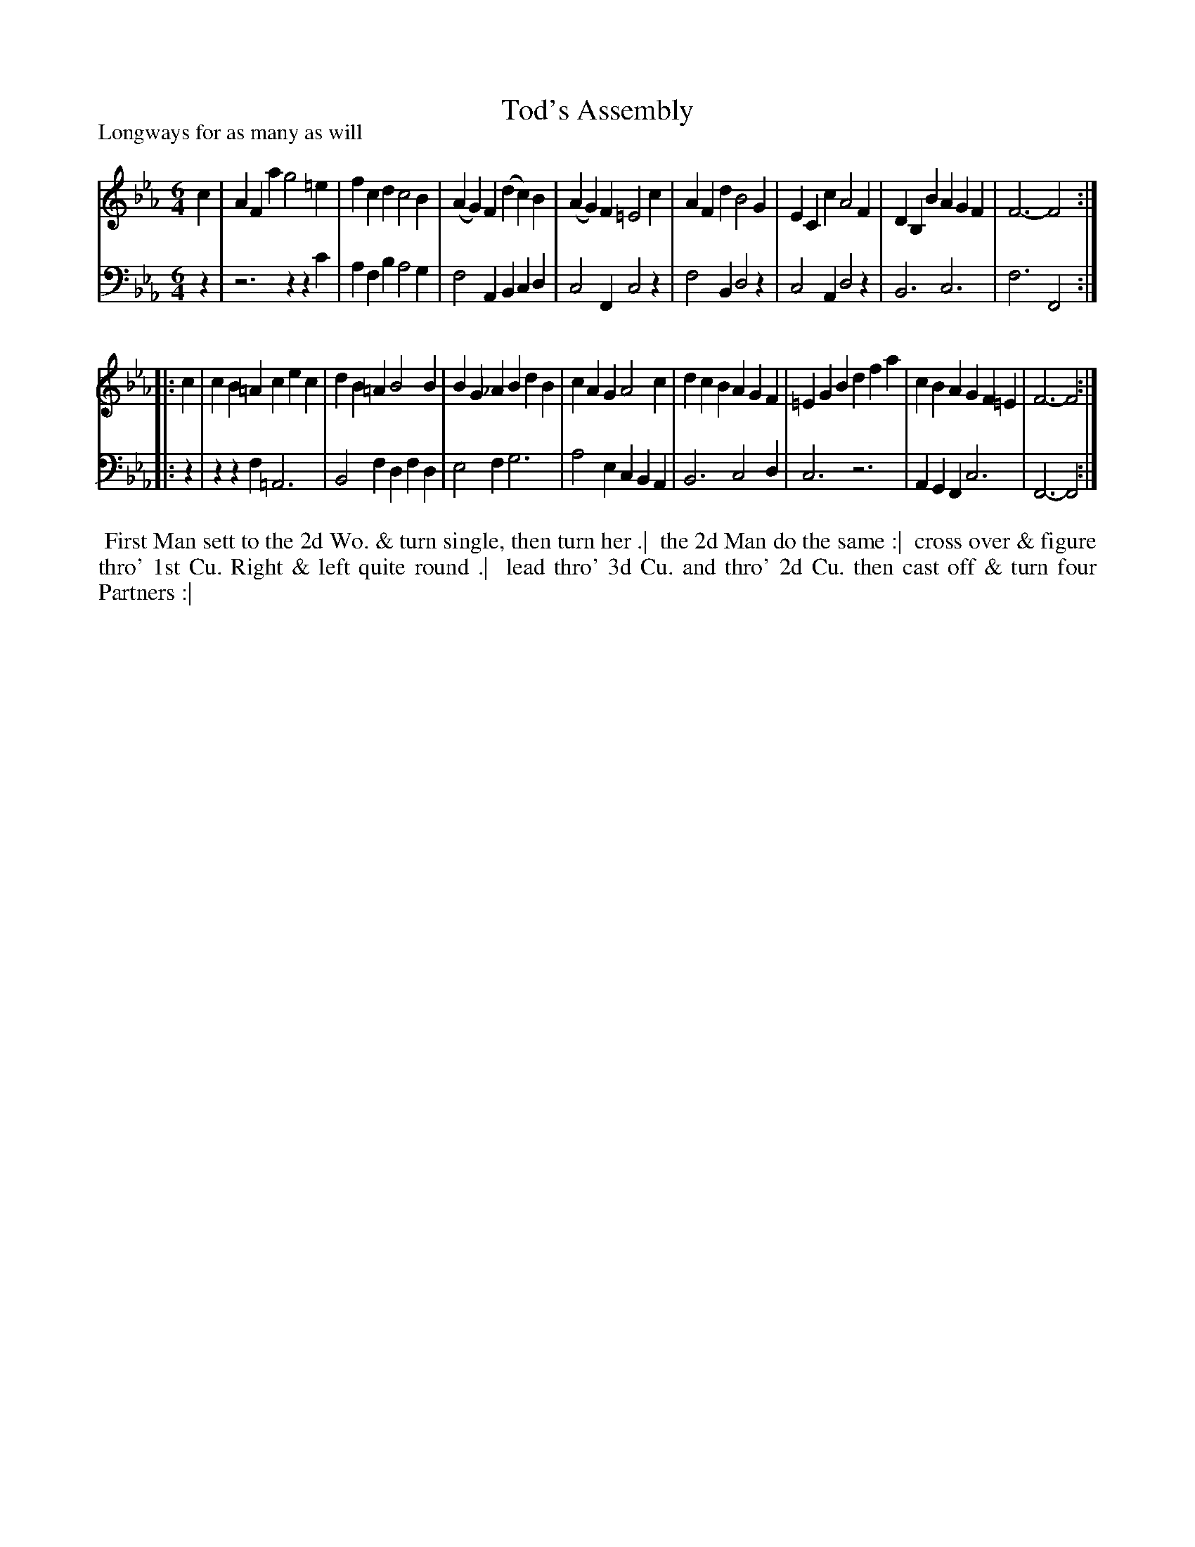 X: 1
T: Tod's Assembly
P: Longways for as many as will
%R: jig
B: "Caledonian Country Dances" printed by John Walsh for John Johnson, London
S: 1: CCDTB http://imslp.org/wiki/Caledonian_Country_Dances_with_a_Thorough_Bass_(Various) p.83
Z: 2013 John Chambers <jc:trillian.mit.edu>
N: 2nd part has initial repeat but no final repeat.
M: 6/4
L: 1/4
K: Fdor
% - - - - - - - - - - - - - - - - - - - - - - - - -
V: 1
c |\
AFa g2=e | fcd c2B | (AG)F (dc)B | (AG)F =E2c |\
AFd B2G | ECc A2F | DB,B AGF | F3- F2 :|
|: c |\
cB=A cec | dB=A B2B | BG_A BdB | cAG A2c |\
dcB AGF | =EGB dfa | cBA GF=E | F3- F2 :|
% - - - - - - - - - - - - - - - - - - - - - - - - -
V: 2 clef=bass middle=d
z |\
z3 zzc' | afb a2g | f2A Bcd | c2F c2z |\
f2B d2z | c2A d2z | B3 c3 | f3 F2 :|
|: z |\
zzf =A3 | B2f dfd | e2f g3 | a2e cBA |\
B3 c2d | c3 z3 | AGF c3 | F3- F2 :|
% - - - - - - - - - - - - - - - - - - - - - - - - -
%%begintext align
%% First Man sett to the 2d Wo. & turn single, then turn her .|
%% the 2d Man do the same :|
%% cross over & figure thro' 1st Cu. Right & left quite round .|
%% lead thro' 3d Cu. and thro' 2d Cu. then cast off & turn four Partners :|
%%endtext

